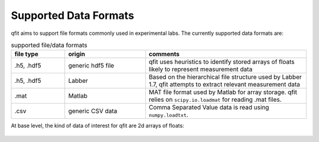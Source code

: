 .. qfit
   Copyright (C) 2020, Jens Koch

.. _dataformats:

**********************
Supported Data Formats
**********************

qfit aims to support file formats commonly used in experimental labs. The currently supported data formats are:

.. csv-table:: supported file/data formats
   :header: "file type", "origin", "comments"
   :widths: 20, 30, 60

   ".h5, .hdf5", "generic hdf5 file", "qfit uses heuristics to identify stored arrays of floats likely to represent measurement data"
   ".h5, .hdf5", "Labber", "Based on the hierarchical file structure used by Labber 1.7, qfit attempts to extract relevant measurement data"
   ".mat", "Matlab", "MAT file format used by Matlab for array storage. qfit relies on ``scipy.io.loadmat`` for reading .mat files."
   ".csv", "generic CSV data", "Comma Separated Value data is read using ``numpy.loadtxt``."

At base level, the kind of data of interest for qfit are 2d arrays of floats:

.. figure:: ./graphics/data.jpg
   :align: center
   :width: 5.5in